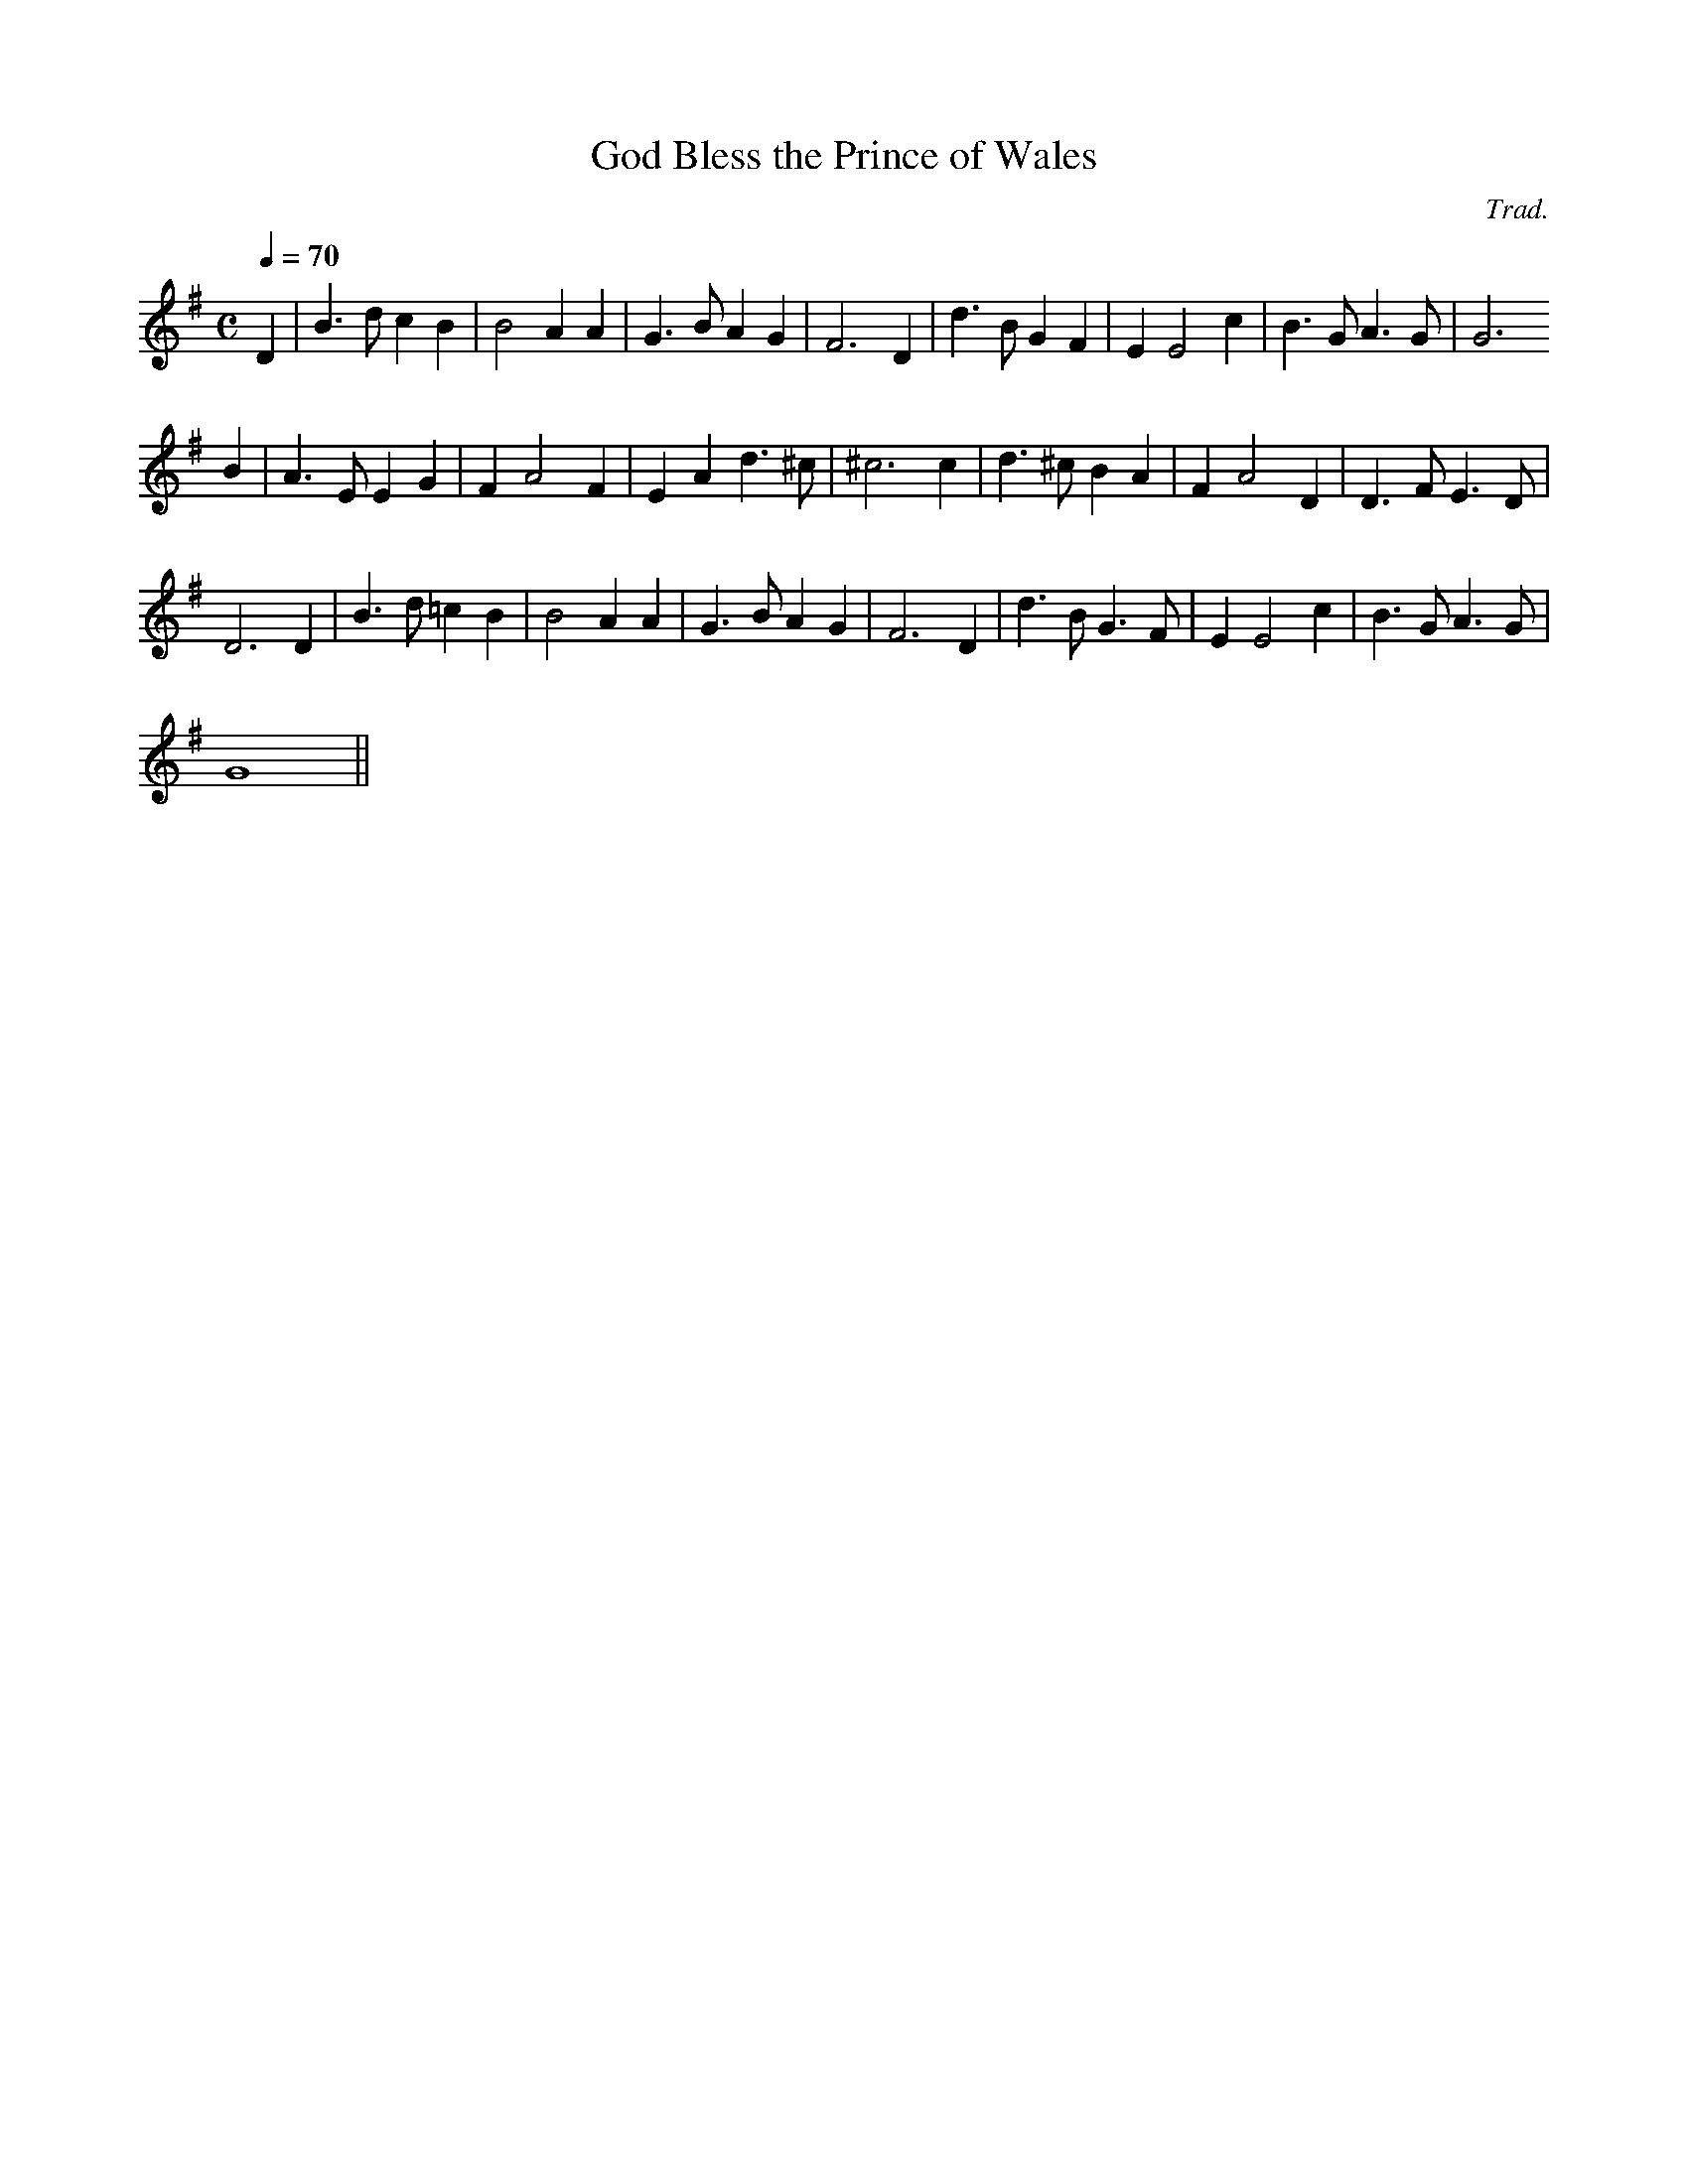 X:32
T:God Bless the Prince of Wales
M:C
L:1/4
Q:70
C:Trad.
R:Processional
K:G
D | B>d c B | B2 A A | G>B A G | F3 D | d>B G F | E E2 c | B>G A>G | G3
B | A>E E G | F A2 F | E A d>^c | ^c3 c | d>^c B A | F A2 D | D>F E>D |
D3 D | B>d =c B | B2 A A | G>B A G | F3 D | d>B G>F | E E2 c | B>G A>G |
G4 ||
